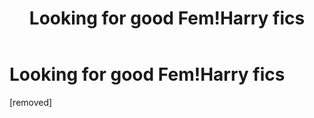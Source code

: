 #+TITLE: Looking for good Fem!Harry fics

* Looking for good Fem!Harry fics
:PROPERTIES:
:Score: 1
:DateUnix: 1338844748.0
:DateShort: 2012-Jun-05
:END:
[removed]


